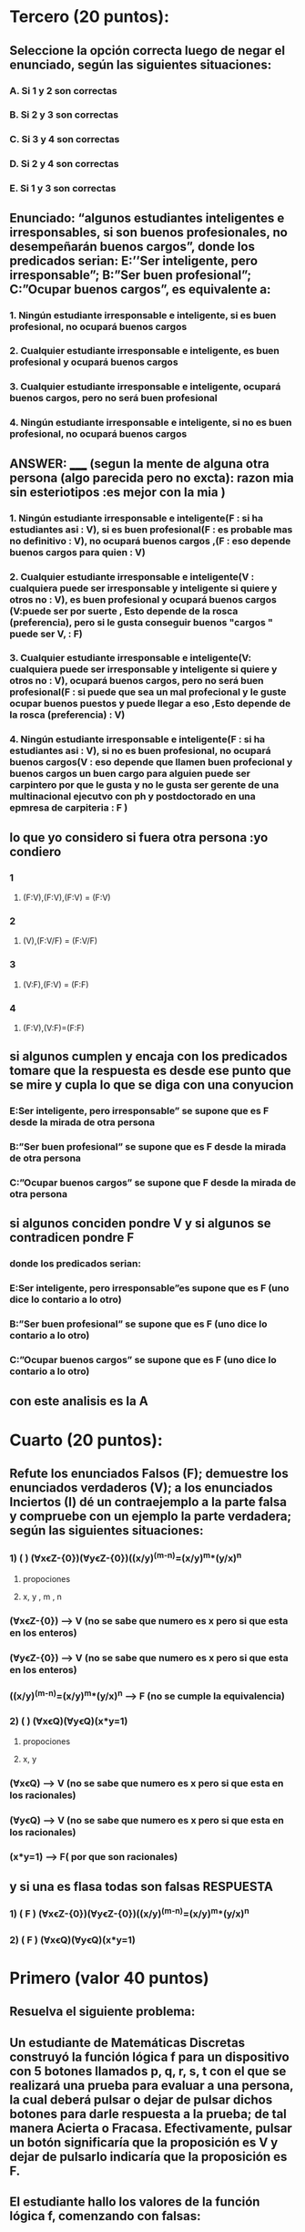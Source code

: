 * Tercero (20 puntos):
** Seleccione la opción correcta luego de negar el enunciado, según las siguientes situaciones:
*** A.  Si 1 y 2 son correctas
*** B.  Si 2 y 3 son correctas
*** C.  Si 3 y 4 son correctas
*** D.  Si 2 y 4 son correctas
*** E.  Si 1 y 3 son correctas
** Enunciado: “algunos estudiantes inteligentes e irresponsables, si son buenos profesionales, no desempeñarán buenos cargos”, donde los predicados serian: E:’’Ser inteligente, pero irresponsable”; B:”Ser buen profesional”; C:”Ocupar buenos cargos”, es equivalente a:
*** 1. Ningún estudiante irresponsable e inteligente, si es buen profesional, no ocupará buenos cargos 
*** 2. Cualquier estudiante irresponsable e inteligente, es buen profesional y ocupará buenos cargos 
*** 3. Cualquier estudiante irresponsable e inteligente, ocupará buenos cargos, pero no será buen profesional
*** 4. Ningún estudiante irresponsable e inteligente, si no es buen profesional, no ocupará buenos cargos
**  ANSWER: _____ (segun la mente de alguna otra persona (algo parecida pero no excta): razon mia sin esteriotipos :es mejor con la mia )
*** 1. Ningún estudiante irresponsable e inteligente(F : si ha estudiantes asi : V), si es buen profesional(F : es probable mas no definitivo : V), no ocupará buenos cargos ,(F : eso depende buenos cargos para quien : V) 
*** 2. Cualquier estudiante irresponsable e inteligente(V : cualquiera puede ser irresponsable y inteligente si quiere y otros no : V), es buen profesional y ocupará buenos cargos (V:puede ser por suerte , Esto depende de la rosca (preferencia), pero si le gusta conseguir buenos "cargos " puede ser V, : F)
*** 3. Cualquier estudiante irresponsable e inteligente(V: cualquiera puede ser irresponsable y inteligente si quiere y otros no : V), ocupará buenos cargos, pero no será buen profesional(F : si puede que sea un mal profecional y le guste ocupar buenos puestos y puede llegar a eso ,Esto depende de la rosca (preferencia)  : V) 
*** 4. Ningún estudiante irresponsable e inteligente(F : si ha estudiantes asi : V), si no es buen profesional, no ocupará buenos cargos(V : eso depende que llamen buen profecional y buenos cargos un buen cargo para alguien puede ser carpintero por que le gusta y no le gusta ser gerente de una multinacional ejecutvo con ph y postdoctorado en una epmresa de carpiteria  : F )
** lo que yo considero si fuera otra persona :yo condiero 
*** 1
**** (F:V),(F:V),(F:V) = (F:V)
*** 2
**** (V),(F:V/F) = (F:V/F) 
*** 3
**** (V:F),(F:V) = (F:F)
*** 4
**** (F:V),(V:F)=(F:F)
** si algunos cumplen y encaja con los predicados tomare que la respuesta es desde ese punto que se mire y cupla lo que se diga con una conyucion  
*** E:Ser inteligente, pero irresponsable” se supone que es F desde la mirada de otra persona  
*** B:”Ser buen profesional”  se supone que es F desde la mirada de otra persona
*** C:”Ocupar buenos cargos” se supone que F  desde la mirada de otra persona
**  si algunos conciden pondre V y si algunos se contradicen pondre F
*** donde los predicados serian: 
*** E:Ser inteligente, pero irresponsable”es supone que es F (uno dice lo contario a lo otro) 
*** B:”Ser buen profesional” se supone que es F (uno dice lo contario a lo otro) 
*** C:”Ocupar buenos cargos” se supone que es F (uno dice lo contario a lo otro) 
** con este analisis es la A
* Cuarto (20 puntos):
** Refute los enunciados Falsos (F); demuestre los enunciados verdaderos (V); a los enunciados Inciertos (I) dé un contraejemplo a la parte falsa y compruebe con un ejemplo la parte verdadera; según las siguientes situaciones:
*** 1) (   ) (ⱯxꞓZ-{0})(ⱯyꞓZ-{0})((x/y)^(m-n)=(x/y)^m*(y/x)^n
**** propociones 
**** x, y , m , n
*** (ⱯxꞓZ-{0}) --> V (no se sabe que numero es x pero si que esta en los enteros)
*** (ⱯyꞓZ-{0}) --> V (no se sabe que numero es x pero si que esta en los enteros)
*** ((x/y)^(m-n)=(x/y)^m*(y/x)^n --> F (no se cumple la equivalencia)
*** 2) (   ) (ⱯxꞓQ)(ⱯyꞓQ)(x*y=1)
**** propociones 
**** x, y
*** (ⱯxꞓQ) --> V (no se sabe que numero es x pero si que esta en los racionales)
*** (ⱯyꞓQ) --> V (no se sabe que numero es x pero si que esta en los racionales)
*** (x*y=1) --> F( por que son racionales)
** y si una es flasa todas son falsas RESPUESTA
*** 1) ( F ) (ⱯxꞓZ-{0})(ⱯyꞓZ-{0})((x/y)^(m-n)=(x/y)^m*(y/x)^n
*** 2) ( F ) (ⱯxꞓQ)(ⱯyꞓQ)(x*y=1)
* Primero (valor 40 puntos)
** Resuelva el siguiente problema:
** Un estudiante de Matemáticas Discretas construyó la función lógica f para un dispositivo con 5 botones llamados p, q, r, s, t con el que se realizará una prueba para evaluar a una persona, la cual deberá pulsar o dejar de pulsar dichos botones para darle respuesta a la prueba; de tal manera Acierta o Fracasa. Efectivamente, pulsar un botón significaría que la proposición es V y dejar de pulsarlo indicaría que la proposición es F.
** El estudiante hallo los valores de la función lógica f, comenzando con falsas: 
** f⟺VVFFVVVVFFVVVVVVVVFFVVVVFFVVVVVV
** Las proposiciones deben comenzar siempre con falsas. Se pide que:
*** (valor 20 puntos) Simplifique hasta obtener la proposición irreductible
**** vfvvffvvvvfvvfvvv
*** (valor 20 puntos) Exprese la proposición irreductible mediante anti-conjunciones. 
**** V
*** y el proceso se hiso con el codigo tecnica_resolucion.py 
*** el proceso fue este log:https://pastebin.com/tEjZ57Q6
